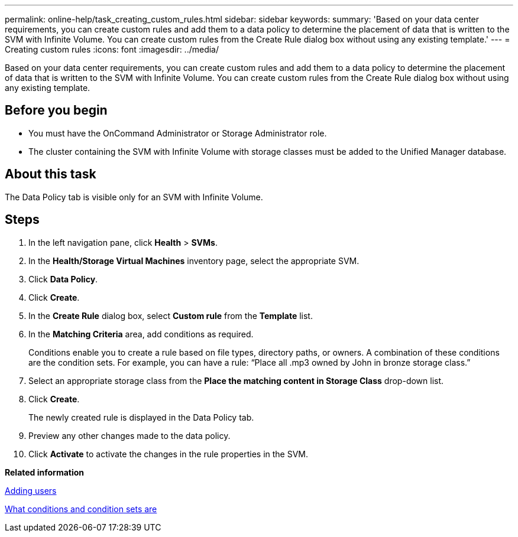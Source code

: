 ---
permalink: online-help/task_creating_custom_rules.html
sidebar: sidebar
keywords: 
summary: 'Based on your data center requirements, you can create custom rules and add them to a data policy to determine the placement of data that is written to the SVM with Infinite Volume. You can create custom rules from the Create Rule dialog box without using any existing template.'
---
= Creating custom rules
:icons: font
:imagesdir: ../media/

[.lead]
Based on your data center requirements, you can create custom rules and add them to a data policy to determine the placement of data that is written to the SVM with Infinite Volume. You can create custom rules from the Create Rule dialog box without using any existing template.

== Before you begin

* You must have the OnCommand Administrator or Storage Administrator role.
* The cluster containing the SVM with Infinite Volume with storage classes must be added to the Unified Manager database.

== About this task

The Data Policy tab is visible only for an SVM with Infinite Volume.

== Steps

. In the left navigation pane, click *Health* > *SVMs*.
. In the *Health/Storage Virtual Machines* inventory page, select the appropriate SVM.
. Click *Data Policy*.
. Click *Create*.
. In the *Create Rule* dialog box, select *Custom rule* from the *Template* list.
. In the *Matching Criteria* area, add conditions as required.
+
Conditions enable you to create a rule based on file types, directory paths, or owners. A combination of these conditions are the condition sets. For example, you can have a rule: "`Place all .mp3 owned by John in bronze storage class.`"

. Select an appropriate storage class from the *Place the matching content in Storage Class* drop-down list.
. Click *Create*.
+
The newly created rule is displayed in the Data Policy tab.

. Preview any other changes made to the data policy.
. Click *Activate* to activate the changes in the rule properties in the SVM.

*Related information*

xref:task_adding_users.adoc[Adding users]

xref:concept_what_conditions_and_condition_sets_are.adoc[What conditions and condition sets are]
